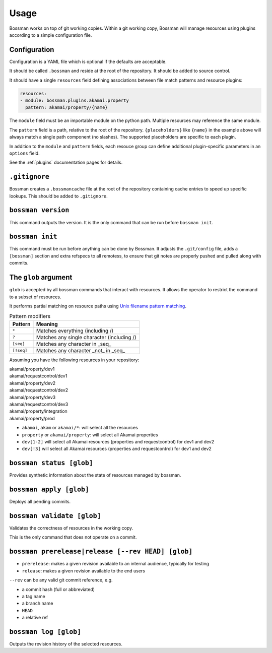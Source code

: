 Usage
=================

Bossman works on top of git working copies. Within a git working copy, Bossman will manage
resources using plugins according to a simple configuration file.

Configuration
________________________

Configuration is a YAML file which is optional if the defaults are acceptable.

It should be called ``.bossman`` and reside at the root of the repository. It should
be added to source control.

It should have a single ``resources`` field defining associations between file match
patterns and resource plugins:

.. code-block:: yaml

    resources:
    - module: bossman.plugins.akamai.property
      pattern: akamai/property/{name}

The ``module`` field must be an importable module on the python path. Multiple resources
may reference the same module.

The ``pattern`` field is a path, relative to the root of the repository. ``{placeholders}``
like ``{name}`` in the example above will always match a single path component (no slashes).
The supported placeholders are specific to each plugin.

In addition to the ``module`` and ``pattern`` fields, each resouce group can define
additional plugin-specific parameters in an ``options`` field.

See the :ref:`plugins` documentation pages for details.

``.gitignore``
_________________________________________________________

Bossman creates a ``.bossmancache`` file at the root of the repository containing cache entries to
speed up specific lookups. This should be added to ``.gitignore``.

``bossman version``
__________________________________________________________

This command outputs the version. It is the only command that can be run before ``bossman init``.

``bossman init``
__________________________________________________________

This command must be run before anything can be done by Bossman. It adjusts the ``.git/config``
file, adds a ``[bossman]`` section and extra refspecs to all remotess, to ensure
that git notes are properly pushed and pulled along with commits.

The ``glob`` argument
__________________________________________________________

``glob`` is accepted by all bossman commands that interact with resources. It allows the
operator to restrict the command to a subset of resources.

It performs partial matching on resource paths using `Unix filename pattern matching <https://docs.python.org/3/library/fnmatch.html>`_.

.. csv-table:: Pattern modifiers
  :header: "Pattern", "Meaning"

  ``*``, "Matches everything (including /)"
  ``?``, "Matches any single character (including /)"
  ``[seq]``, "Matches any character in _seq_"
  ``[!seq]``, "Matches any character _not_ in _seq_"

Assuming you have the following resources in your repository:

|  akamai/property/dev1
|  akamai/requestcontrol/dev1
|  akamai/property/dev2
|  akamai/requestcontrol/dev2
|  akamai/property/dev3
|  akamai/requestcontrol/dev3
|  akamai/property/integration
|  akamai/property/prod

* ``akamai``, ``akam`` or ``akamai/*``: will select all the resources
* ``property`` or ``akamai/property``: will select all Akamai properties
* ``dev[1-2]`` will select all Akamai resources (properties and requestcontrol) for dev1 and dev2
* ``dev[!3]`` will select all Akamai resources (properties and requestcontrol) for dev1 and dev2

``bossman status [glob]``
__________________________________________________________

Provides synthetic information about the state of resources managed by bossman.

``bossman apply [glob]``
__________________________________________________________

Deploys all pending commits.

``bossman validate [glob]``
__________________________________________________________

Validates the correctness of resources in the working copy.

This is the only command that does not operate on a commit.

``bossman prerelease|release [--rev HEAD] [glob]``
__________________________________________________________

* ``prerelease``: makes a given revision available to an internal audience,
  typically for testing
* ``release``: makes a given revision available to the end users

``--rev`` can be any valid git commit reference, e.g.

* a commit hash (full or abbreviated)
* a tag name
* a branch name
* ``HEAD``
* a relative ref

``bossman log [glob]``
__________________________________________________________

Outputs the revision history of the selected resources.
